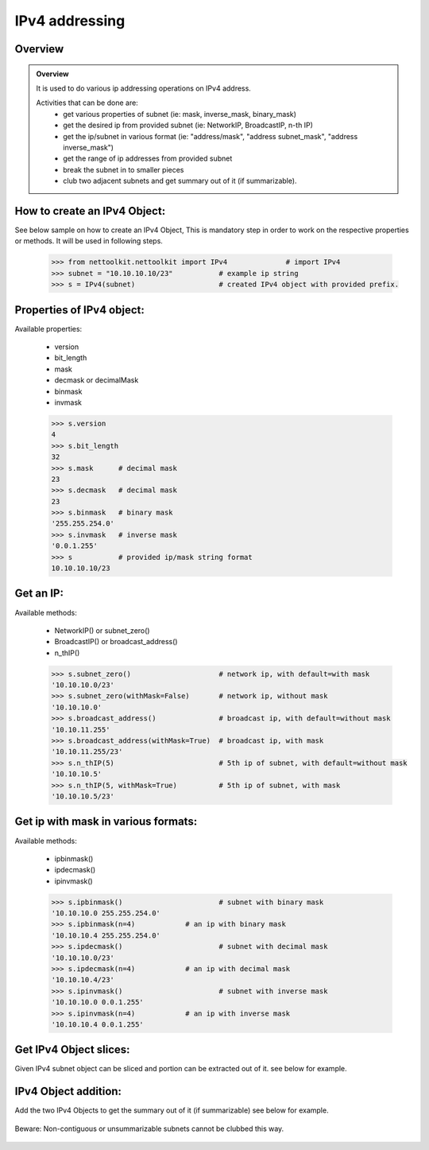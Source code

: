 
IPv4 addressing
============================================

Overview
-----------------------------------------

.. admonition:: Overview
	
	It is used to do various ip addressing operations on IPv4 address. 
	
	Activities that can be done are:
		* get various properties of subnet (ie: mask, inverse_mask, binary_mask)
		* get the desired ip from provided subnet (ie: NetworkIP, BroadcastIP, n-th IP)
		* get the ip/subnet in various format (ie: "address/mask", "address subnet_mask", "address inverse_mask")
		* get the range of ip addresses from provided subnet
		* break the subnet in to smaller pieces
		* club two adjacent subnets and get summary out of it (if summarizable).

How to create an IPv4 Object:
----------------------------------

See below sample on how to create an IPv4 Object, This is mandatory step in order to work on the respective properties or methods.  It will be used in following steps.	

	.. code:: python
	
		>>> from nettoolkit.nettoolkit import IPv4		# import IPv4
		>>> subnet = "10.10.10.10/23"		# example ip string 
		>>> s = IPv4(subnet)			# created IPv4 object with provided prefix.

Properties of IPv4 object:
----------------------------------
Available properties: 

	* version
	* bit_length
	* mask
	* decmask or decimalMask
	* binmask
	* invmask 

	.. code:: python
	
		>>> s.version
		4
		>>> s.bit_length
		32
		>>> s.mask 	# decimal mask
		23
		>>> s.decmask 	# decimal mask
		23
		>>> s.binmask 	# binary mask
		'255.255.254.0'
		>>> s.invmask 	# inverse mask
		'0.0.1.255'
		>>> s 		# provided ip/mask string format
		10.10.10.10/23		

	

Get an IP:
----------------------------------
Available methods: 

	* NetworkIP() or subnet_zero()
	* BroadcastIP() or broadcast_address()
	* n_thIP()

	.. code:: python
	
		>>> s.subnet_zero()			# network ip, with default=with mask
		'10.10.10.0/23'
		>>> s.subnet_zero(withMask=False)	# network ip, without mask
		'10.10.10.0'
		>>> s.broadcast_address()		# broadcast ip, with default=without mask
		'10.10.11.255'
		>>> s.broadcast_address(withMask=True)	# broadcast ip, with mask
		'10.10.11.255/23'
		>>> s.n_thIP(5)				# 5th ip of subnet, with default=without mask
		'10.10.10.5'
		>>> s.n_thIP(5, withMask=True)		# 5th ip of subnet, with mask
		'10.10.10.5/23'


Get ip with mask in various formats:
-------------------------------------
Available methods: 

	* ipbinmask()
	* ipdecmask()
	* ipinvmask()

	.. code:: python

		>>> s.ipbinmask()			# subnet with binary mask
		'10.10.10.0 255.255.254.0'
		>>> s.ipbinmask(n=4)		# an ip with binary mask
		'10.10.10.4 255.255.254.0'
		>>> s.ipdecmask()			# subnet with decimal mask
		'10.10.10.0/23'
		>>> s.ipdecmask(n=4)		# an ip with decimal mask
		'10.10.10.4/23'
		>>> s.ipinvmask()			# subnet with inverse mask
		'10.10.10.0 0.0.1.255'
		>>> s.ipinvmask(n=4)		# an ip with inverse mask
		'10.10.10.4 0.0.1.255'



Get IPv4 Object slices:
-------------------------------------
Given IPv4 subnet object can be sliced and portion can be extracted out of it.
see below for example.

	.. code-block:: python
		:emphasize-lines: 8,10,12

		>>> s[5]		# 5th  ip of subnet
		'10.10.10.5'
		>>> s+5			# ++5th ip from provided ip
		'10.10.10.15'
		>>> s-3			# --3rd ip from provided ip
		'10.10.10.7'

		>>> s[0:5]		# range of ip addresses from subnet
		('10.10.10.0', '10.10.10.1', '10.10.10.2', '10.10.10.3', '10.10.10.4')

		>>> s/4			# break the subnet to 4 equal subnets
		('10.10.10.0/25', '10.10.10.128/25', '10.10.11.0/25', '10.10.11.128/25')
		>>> s/3			# breaks to nearest possible maximum prefix size.
		('10.10.10.0/25', '10.10.10.128/25', '10.10.11.0/25', '10.10.11.128/25')

IPv4 Object addition:
----------------------
Add the two IPv4 Objects to get the summary out of it (if summarizable)
see below for example.

	.. code-block:: python
		:emphasize-lines: 8

		# provided two subnet and created object of it.
		>>> subnet1 = "10.10.10.0/23"	
		>>> subnet2 = "10.10.8.0/23"
		>>> s1 = IPv4(subnet1)
		>>> s2 = IPv4(subnet2)

		# get summary of two subnets
		>>> s1 + s2
		10.10.8.0/22
		
		# notice, return type is IPv4 not a string
		>>> type(s1 + s2)		
		'nettoolkit.addressing.IPv4'


Beware: Non-contiguous or unsummarizable subnets cannot be clubbed this way.

	.. code-block:: python
		:emphasize-lines: 5

		>>> subnet1 = "10.10.10.0/23"
		>>> subnet2 = "10.10.12.0/23"
		>>> s1 = IPv4(subnet1)
		>>> s2 = IPv4(subnet2)
		>>> s1 + s2
		Traceback (most recent call last):
		  File "<pyshell#147>", line 1, in <module>
		    s1 + s2
		  File "C:\...\addressing.py", line 412, in __add__
		    "Inconsistant subnets cannot be added "
		Exception: Inconsistant subnets cannot be added and >2 instances of IPv4/IPv6 Object add not allowed. please check inputs or Use 'get_summaries' function instead




